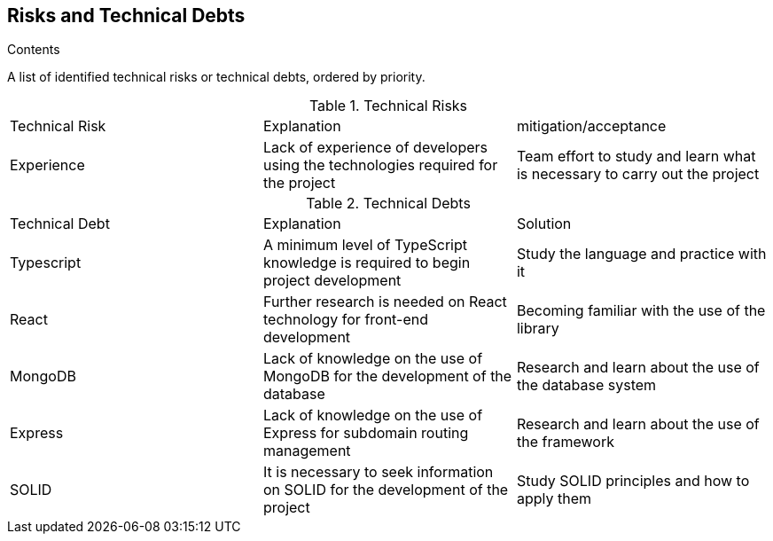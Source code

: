 [[section-technical-risks]]
== Risks and Technical Debts

[role="arc42help"]
****
.Contents
A list of identified technical risks or technical debts, ordered by priority.

.Technical Risks
|===
| Technical Risk | Explanation | mitigation/acceptance
| Experience | Lack of experience of developers using the technologies required for the project | Team effort to study and learn what is necessary to carry out the project
|=== 

.Technical Debts
|===
| Technical Debt | Explanation | Solution
| Typescript | A minimum level of TypeScript knowledge is required to begin project development | Study the language and practice with it
| React | Further research is needed on React technology for front-end development | Becoming familiar with the use of the library
| MongoDB | Lack of knowledge on the use of MongoDB for the development of the database | Research and learn about the use of the database system
| Express | Lack of knowledge on the use of Express for subdomain routing management | Research and learn about the use of the framework
| SOLID | It is necessary to seek information on SOLID for the development of the project | Study SOLID principles and how to apply them
|=== 

****